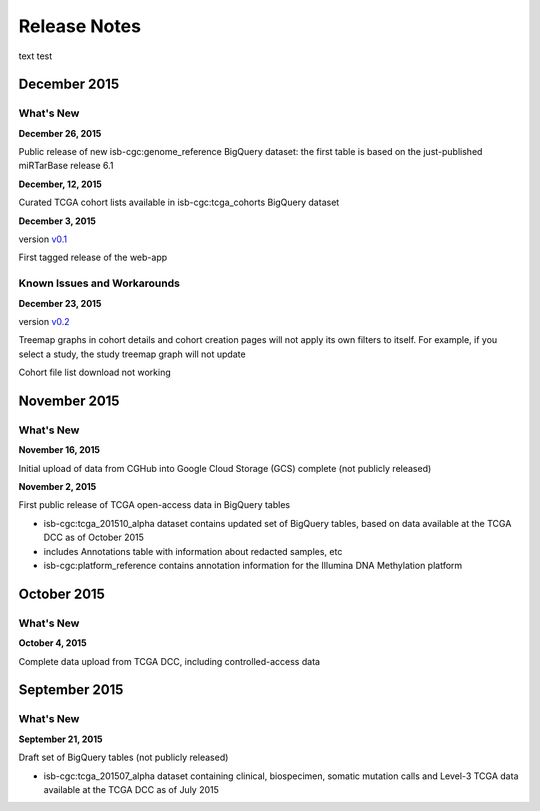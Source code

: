 ###################
Release Notes
###################

text test


===================
December 2015
===================

What's New
===========

**December 26, 2015**

Public release of new isb-cgc:genome_reference BigQuery dataset: the first table is based on the just-published miRTarBase release 6.1

**December, 12, 2015**

Curated TCGA cohort lists available in isb-cgc:tcga_cohorts BigQuery dataset

**December 3, 2015**

version `v0.1 <https://github.com/isb-cgc/ISB-CGC-Webapp/releases/tag/1.0>`_

First tagged release of the web-app 

Known Issues and Workarounds
=============================


**December 23, 2015**

version `v0.2 <https://github.com/isb-cgc/ISB-CGC-Webapp/releases/tag/1.1>`_

Treemap graphs in cohort details and cohort creation pages will not apply its own filters to itself. For example, if you select a study, the study treemap graph will not update 

Cohort file list download not working

===================
November 2015
===================

What's New
===========

**November 16, 2015**

Initial upload of data from CGHub into Google Cloud Storage (GCS) complete (not publicly released)

**November 2, 2015**

First public release of TCGA open-access data in BigQuery tables

- isb-cgc:tcga_201510_alpha dataset contains updated set of BigQuery tables, based on data available at the TCGA DCC as of October 2015
- includes Annotations table with information about redacted samples, etc
- isb-cgc:platform_reference contains annotation information for the Illumina DNA Methylation platform

===================
October 2015 
===================

What's New
===========

**October 4, 2015**

Complete data upload from TCGA DCC, including controlled-access data

===================
September 2015 
===================

What's New
===========

**September 21, 2015** 

Draft set of BigQuery tables (not publicly released)

- isb-cgc:tcga_201507_alpha dataset containing clinical, biospecimen, somatic mutation calls and Level-3 TCGA data available at the TCGA DCC as of July 2015

